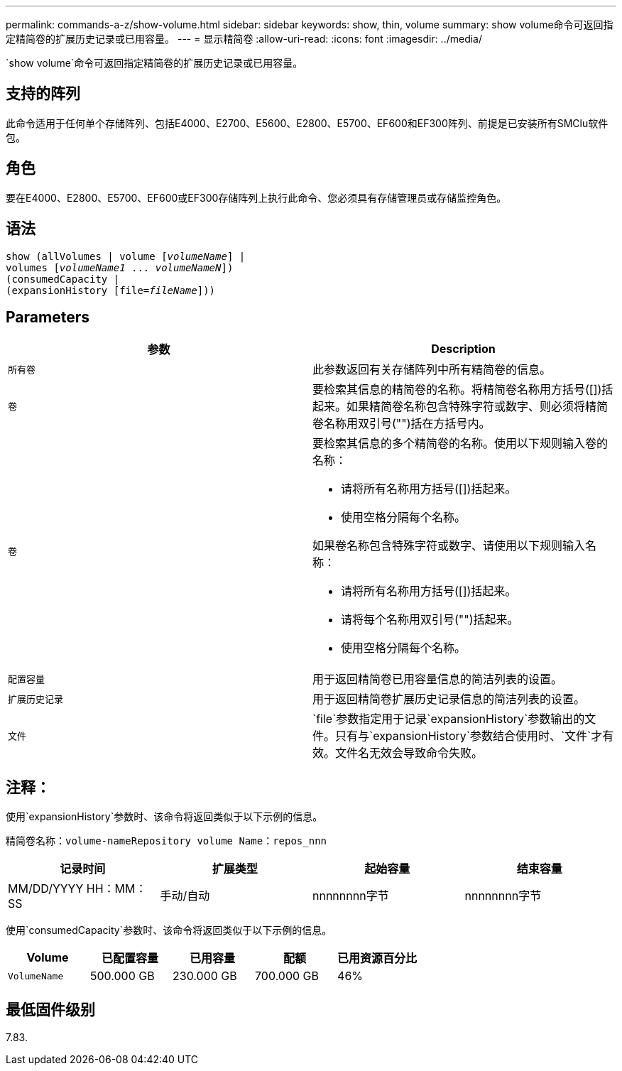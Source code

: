 ---
permalink: commands-a-z/show-volume.html 
sidebar: sidebar 
keywords: show, thin, volume 
summary: show volume命令可返回指定精简卷的扩展历史记录或已用容量。 
---
= 显示精简卷
:allow-uri-read: 
:icons: font
:imagesdir: ../media/


[role="lead"]
`show volume`命令可返回指定精简卷的扩展历史记录或已用容量。



== 支持的阵列

此命令适用于任何单个存储阵列、包括E4000、E2700、E5600、E2800、E5700、EF600和EF300阵列、前提是已安装所有SMClu软件包。



== 角色

要在E4000、E2800、E5700、EF600或EF300存储阵列上执行此命令、您必须具有存储管理员或存储监控角色。



== 语法

[source, cli, subs="+macros"]
----
show (allVolumes | volume pass:quotes[[_volumeName_]] |
volumes pass:quotes[[_volumeName1_ ... _volumeNameN_]])
(consumedCapacity |
(expansionHistory pass:quotes[[file=_fileName_]]))
----


== Parameters

[cols="2*"]
|===
| 参数 | Description 


 a| 
`所有卷`
 a| 
此参数返回有关存储阵列中所有精简卷的信息。



 a| 
`卷`
 a| 
要检索其信息的精简卷的名称。将精简卷名称用方括号([])括起来。如果精简卷名称包含特殊字符或数字、则必须将精简卷名称用双引号("")括在方括号内。



 a| 
`卷`
 a| 
要检索其信息的多个精简卷的名称。使用以下规则输入卷的名称：

* 请将所有名称用方括号([])括起来。
* 使用空格分隔每个名称。


如果卷名称包含特殊字符或数字、请使用以下规则输入名称：

* 请将所有名称用方括号([])括起来。
* 请将每个名称用双引号("")括起来。
* 使用空格分隔每个名称。




 a| 
`配置容量`
 a| 
用于返回精简卷已用容量信息的简洁列表的设置。



 a| 
`扩展历史记录`
 a| 
用于返回精简卷扩展历史记录信息的简洁列表的设置。



 a| 
`文件`
 a| 
`file`参数指定用于记录`expansionHistory`参数输出的文件。只有与`expansionHistory`参数结合使用时、`文件`才有效。文件名无效会导致命令失败。

|===


== 注释：

使用`expansionHistory`参数时、该命令将返回类似于以下示例的信息。

`精简卷名称：volume-nameRepository volume Name：repos_nnn`

[cols="4*"]
|===
| 记录时间 | 扩展类型 | 起始容量 | 结束容量 


 a| 
MM/DD/YYYY HH：MM：SS
 a| 
手动/自动
 a| 
nnnnnnnn字节
 a| 
nnnnnnnn字节

|===
使用`consumedCapacity`参数时、该命令将返回类似于以下示例的信息。

[cols="5*"]
|===
| Volume | 已配置容量 | 已用容量 | 配额 | 已用资源百分比 


 a| 
`VolumeName`
 a| 
500.000 GB
 a| 
230.000 GB
 a| 
700.000 GB
 a| 
46%

|===


== 最低固件级别

7.83.
